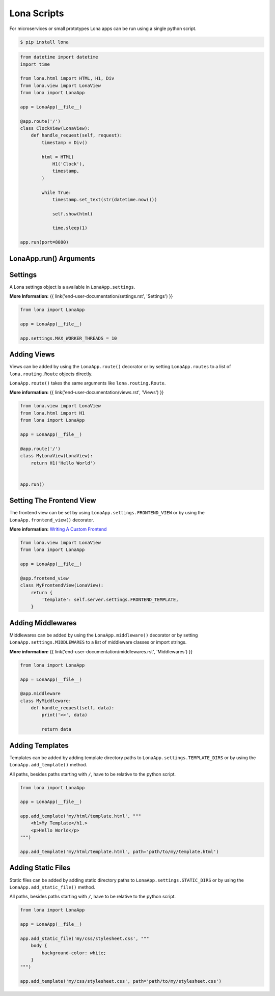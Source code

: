 

Lona Scripts
============

For microservices or small prototypes Lona apps can be run using a single
python script.

.. code-block:: text

    $ pip install lona

.. code-block:: python

    from datetime import datetime
    import time

    from lona.html import HTML, H1, Div
    from lona.view import LonaView
    from lona import LonaApp

    app = LonaApp(__file__)

    @app.route('/')
    class ClockView(LonaView):
        def handle_request(self, request):
            timestamp = Div()

            html = HTML(
                H1('Clock'),
                timestamp,
            )

            while True:
                timestamp.set_text(str(datetime.now()))

                self.show(html)

                time.sleep(1)

    app.run(port=8080)


LonaApp.run\(\) Arguments
-------------------------

.. table::

    ^Name             ^Default      ^Description
    |host             |'localhost' |(Str) Host to bind against
    |port             |8080        |(Int) Port to bind against
    |log_level        |'info'      |(Str) Set log level to [debug,info,warn,error,critical]
    |loggers          |[]          |(List) Enable or disable a given list of loggers <br> To include a logger use "+{LOGGER_NAME}", <br> to exclude "_{LOGGER_NAME}"
    |debug_mode       |''          |(Str) Enable debug log for {messages,views,input-events}
    |shutdown_timeout |0           |(Int) aiohttp server shutdown timeout
    |shell            |False       |(Bool) Embed a shell in the same process as the server
    |shell_server_url |''          |(Str) Lona Shell Server URL<br>More information: <a href="/end-user-documentation/debugging.html#lona-shell">Lona Shell</a>


Settings
--------

A Lona settings object is a available in ``LonaApp.settings``.

**More Information:**
{{ link('end-user-documentation/settings.rst', 'Settings') }}

.. code-block:: python

    from lona import LonaApp

    app = LonaApp(__file__)

    app.settings.MAX_WORKER_THREADS = 10


Adding Views
------------

Views can be added by using the ``LonaApp.route()`` decorator or by setting
``LonaApp.routes`` to a list of ``lona.routing.Route`` objects directly.

``LonaApp.route()`` takes the same arguments like ``lona.routing.Route``.

**More information:**
{{ link('end-user-documentation/views.rst', 'Views') }}

.. code-block:: python

    from lona.view import LonaView
    from lona.html import H1
    from lona import LonaApp

    app = LonaApp(__file__)

    @app.route('/')
    class MyLonaView(LonaView):
        return H1('Hello World')


    app.run()


Setting The Frontend View
-------------------------

The frontend view can be set by using ``LonaApp.settings.FRONTEND_VIEW`` or
by using the ``LonaApp.frontend_view()`` decorator.

**More information:**
`Writing A Custom Frontend </end-user-documentation/frontends.html#writing-a-custom-frontend-view>`_

.. code-block:: python

    from lona.view import LonaView
    from lona import LonaApp

    app = LonaApp(__file__)

    @app.frontend_view
    class MyFrontendView(LonaView):
        return {
            'template': self.server.settings.FRONTEND_TEMPLATE,
        }


Adding Middlewares
------------------

Middlewares can be added by using the ``LonaApp.middleware()`` decorator or by
setting ``LonaApp.settings.MIDDLEWARES`` to a list of middleware classes
or import strings.

**More information:**
{{ link('end-user-documentation/middlewares.rst', 'Middlewares') }}

.. code-block:: python

    from lona import LonaApp

    app = LonaApp(__file__)

    @app.middleware
    class MyMiddleware:
        def handle_request(self, data):
            print('>>', data)

            return data


Adding Templates
----------------

Templates can be added by adding template directory paths to
``LonaApp.settings.TEMPLATE_DIRS`` or by using the ``LonaApp.add_template()``
method.

All paths, besides paths starting with ``/``, have to be relative to the python
script.

.. code-block:: python

    from lona import LonaApp

    app = LonaApp(__file__)

    app.add_template('my/html/template.html', """
        <h1>My Template</h1.>
        <p>Hello World</p>
    """)

    app.add_template('my/html/template.html', path='path/to/my/template.html')


Adding Static Files
-------------------

Static files can be added by adding static directory paths to
``LonaApp.settings.STATIC_DIRS`` or by using the ``LonaApp.add_static_file()``
method.

All paths, besides paths starting with ``/``, have to be relative to the python
script.

.. code-block:: python

    from lona import LonaApp

    app = LonaApp(__file__)

    app.add_static_file('my/css/stylesheet.css', """
        body {
            background-color: white;
        }
    """)

    app.add_template('my/css/stylesheet.css', path='path/to/my/stylesheet.css')
